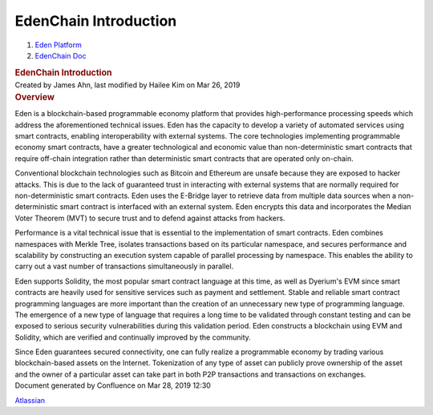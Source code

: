 ======================================
EdenChain Introduction
======================================

.. container::
   :name: page

   .. container:: aui-page-panel
      :name: main

      .. container::
         :name: main-header

         .. container::
            :name: breadcrumb-section

            #. `Eden Platform <index.html>`__
            #. `EdenChain Doc <EdenChain-Doc_120848728.html>`__

         .. rubric:: EdenChain Introduction
            :name: title-heading
            :class: pagetitle

      .. container:: view
         :name: content

         .. container:: page-metadata

            Created by James Ahn, last modified by Hailee Kim on Mar 26,
            2019

         .. container:: wiki-content group
            :name: main-content

            .. rubric:: Overview
               :name: EdenChainIntroduction-Overview

            Eden is a blockchain-based programmable economy platform
            that provides high-performance processing speeds which
            address the aforementioned technical issues. Eden has the
            capacity to develop a variety of automated services using
            smart contracts, enabling interoperability with external
            systems. The core technologies implementing programmable
            economy smart contracts, have a greater technological and
            economic value than non-deterministic smart contracts that
            require off-chain integration rather than deterministic
            smart contracts that are operated only on-chain.

            Conventional blockchain technologies such as Bitcoin and
            Ethereum are unsafe because they are exposed to hacker
            attacks. This is due to the lack of guaranteed trust in
            interacting with external systems that are normally required
            for non-deterministic smart contracts. Eden uses the
            E-Bridge layer to retrieve data from multiple data sources
            when a non-deterministic smart contract is interfaced with
            an external system. Eden encrypts this data and incorporates
            the Median Voter Theorem (MVT) to secure trust and to defend
            against attacks from hackers.

            Performance is a vital technical issue that is essential to
            the implementation of smart contracts. Eden combines
            namespaces with Merkle Tree, isolates transactions based on
            its particular namespace, and secures performance and
            scalability by constructing an execution system capable of
            parallel processing by namespace. This enables the ability
            to carry out a vast number of transactions simultaneously in
            parallel.

            Eden supports Solidity, the most popular smart contract
            language at this time, as well as Dyerium's EVM since smart
            contracts are heavily used for sensitive services such as
            payment and settlement. Stable and reliable smart contract
            programming languages are more important than the creation
            of an unnecessary new type of programming language.  The
            emergence of a new type of language that requires a long
            time to be validated through constant testing and can be
            exposed to serious security vulnerabilities during this
            validation period. Eden constructs a blockchain using EVM
            and Solidity, which are verified and continually improved by
            the community.

            Since Eden guarantees secured connectivity, one can fully
            realize a programmable economy by trading various
            blockchain-based assets on the Internet. Tokenization of any
            type of asset can publicly prove ownership of the asset and
            the owner of a particular asset can take part in both P2P
            transactions and transactions on exchanges.


   .. container::
      :name: footer

      .. container:: section footer-body

         Document generated by Confluence on Mar 28, 2019 12:30

         .. container::
            :name: footer-logo

            `Atlassian <http://www.atlassian.com/>`__

.. |image0| image:: images/icons/bullet_blue.gif
   :width: 8px
   :height: 8px
.. |image1| image:: images/icons/bullet_blue.gif
   :width: 8px
   :height: 8px
.. |image2| image:: images/icons/bullet_blue.gif
   :width: 8px
   :height: 8px
.. |image3| image:: images/icons/bullet_blue.gif
   :width: 8px
   :height: 8px
.. |image4| image:: images/icons/bullet_blue.gif
   :width: 8px
   :height: 8px

